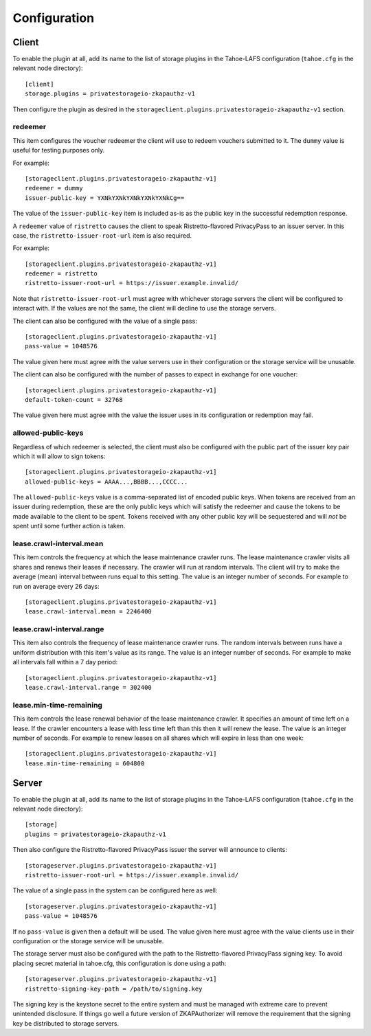 Configuration
=============

Client
------

To enable the plugin at all, add its name to the list of storage plugins in the Tahoe-LAFS configuration
(``tahoe.cfg`` in the relevant node directory)::

  [client]
  storage.plugins = privatestorageio-zkapauthz-v1

Then configure the plugin as desired in the ``storageclient.plugins.privatestorageio-zkapauthz-v1`` section.

redeemer
~~~~~~~~

This item configures the voucher redeemer the client will use to redeem vouchers submitted to it.
The ``dummy`` value is useful for testing purposes only.

For example::

  [storageclient.plugins.privatestorageio-zkapauthz-v1]
  redeemer = dummy
  issuer-public-key = YXNkYXNkYXNkYXNkYXNkCg==

The value of the ``issuer-public-key`` item is included as-is as the public key in the successful redemption response.

A ``redeemer`` value of ``ristretto`` causes the client to speak Ristretto-flavored PrivacyPass to an issuer server.
In this case, the ``ristretto-issuer-root-url`` item is also required.

For example::

  [storageclient.plugins.privatestorageio-zkapauthz-v1]
  redeemer = ristretto
  ristretto-issuer-root-url = https://issuer.example.invalid/

Note that ``ristretto-issuer-root-url`` must agree with whichever storage servers the client will be configured to interact with.
If the values are not the same, the client will decline to use the storage servers.

The client can also be configured with the value of a single pass::

    [storageclient.plugins.privatestorageio-zkapauthz-v1]
    pass-value = 1048576

The value given here must agree with the value servers use in their configuration or the storage service will be unusable.

The client can also be configured with the number of passes to expect in exchange for one voucher::

  [storageclient.plugins.privatestorageio-zkapauthz-v1]
  default-token-count = 32768

The value given here must agree with the value the issuer uses in its configuration or redemption may fail.

allowed-public-keys
~~~~~~~~~~~~~~~~~~~

Regardless of which redeemer is selected,
the client must also be configured with the public part of the issuer key pair which it will allow to sign tokens::

  [storageclient.plugins.privatestorageio-zkapauthz-v1]
  allowed-public-keys = AAAA...,BBBB...,CCCC...

The ``allowed-public-keys`` value is a comma-separated list of encoded public keys.
When tokens are received from an issuer during redemption,
these are the only public keys which will satisfy the redeemer and cause the tokens to be made available to the client to be spent.
Tokens received with any other public key will be sequestered and will *not* be spent until some further action is taken.

lease.crawl-interval.mean
~~~~~~~~~~~~~~~~~~~~~~~~~

This item controls the frequency at which the lease maintenance crawler runs.
The lease maintenance crawler visits all shares and renews their leases if necessary.
The crawler will run at random intervals.
The client will try to make the average (mean) interval between runs equal to this setting.
The value is an integer number of seconds.
For example to run on average every 26 days::

  [storageclient.plugins.privatestorageio-zkapauthz-v1]
  lease.crawl-interval.mean = 2246400


lease.crawl-interval.range
~~~~~~~~~~~~~~~~~~~~~~~~~~

This item also controls the frequency of lease maintenance crawler runs.
The random intervals between runs have a uniform distribution with this item's value as its range.
The value is an integer number of seconds.
For example to make all intervals fall within a 7 day period::

  [storageclient.plugins.privatestorageio-zkapauthz-v1]
  lease.crawl-interval.range = 302400


lease.min-time-remaining
~~~~~~~~~~~~~~~~~~~~~~~~

This item controls the lease renewal behavior of the lease maintenance crawler.
It specifies an amount of time left on a lease.
If the crawler encounters a lease with less time left than this then it will renew the lease.
The value is an integer number of seconds.
For example to renew leases on all shares which will expire in less than one week::

  [storageclient.plugins.privatestorageio-zkapauthz-v1]
  lease.min-time-remaining = 604800

Server
------

To enable the plugin at all, add its name to the list of storage plugins in the Tahoe-LAFS configuration
(``tahoe.cfg`` in the relevant node directory)::

  [storage]
  plugins = privatestorageio-zkapauthz-v1

Then also configure the Ristretto-flavored PrivacyPass issuer the server will announce to clients::

  [storageserver.plugins.privatestorageio-zkapauthz-v1]
  ristretto-issuer-root-url = https://issuer.example.invalid/

The value of a single pass in the system can be configured here as well::

  [storageserver.plugins.privatestorageio-zkapauthz-v1]
  pass-value = 1048576

If no ``pass-value`` is given then a default will be used.
The value given here must agree with the value clients use in their configuration or the storage service will be unusable.

The storage server must also be configured with the path to the Ristretto-flavored PrivacyPass signing key.
To avoid placing secret material in tahoe.cfg,
this configuration is done using a path::

  [storageserver.plugins.privatestorageio-zkapauthz-v1]
  ristretto-signing-key-path = /path/to/signing.key

The signing key is the keystone secret to the entire system and must be managed with extreme care to prevent unintended disclosure.
If things go well a future version of ZKAPAuthorizer will remove the requirement that the signing key be distributed to storage servers.
